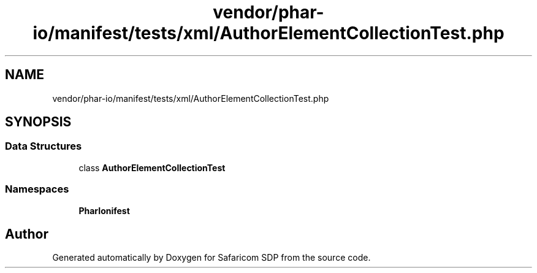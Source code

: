 .TH "vendor/phar-io/manifest/tests/xml/AuthorElementCollectionTest.php" 3 "Sat Sep 26 2020" "Safaricom SDP" \" -*- nroff -*-
.ad l
.nh
.SH NAME
vendor/phar-io/manifest/tests/xml/AuthorElementCollectionTest.php
.SH SYNOPSIS
.br
.PP
.SS "Data Structures"

.in +1c
.ti -1c
.RI "class \fBAuthorElementCollectionTest\fP"
.br
.in -1c
.SS "Namespaces"

.in +1c
.ti -1c
.RI " \fBPharIo\\Manifest\fP"
.br
.in -1c
.SH "Author"
.PP 
Generated automatically by Doxygen for Safaricom SDP from the source code\&.
